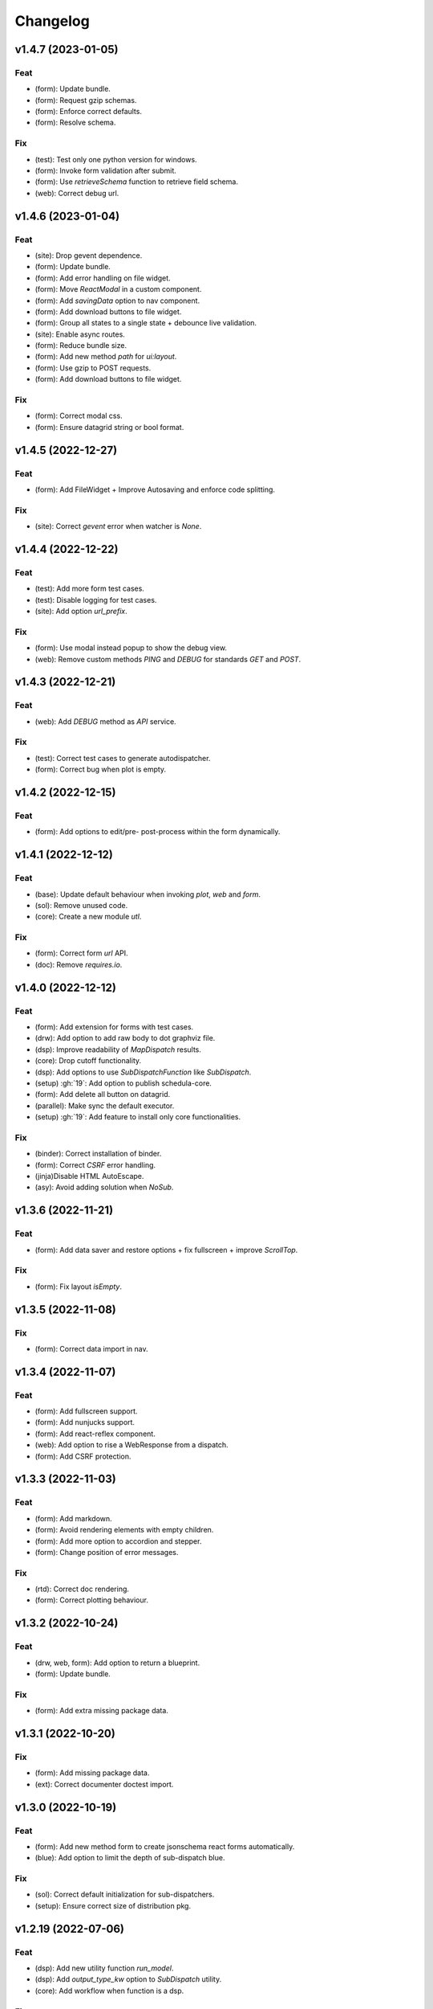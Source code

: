 Changelog
=========


v1.4.7 (2023-01-05)
-------------------

Feat
~~~~
- (form): Update bundle.

- (form): Request gzip schemas.

- (form): Enforce correct defaults.

- (form): Resolve schema.


Fix
~~~
- (test): Test only one python version for windows.

- (form): Invoke form validation after submit.

- (form): Use `retrieveSchema` function to retrieve field schema.

- (web): Correct debug url.


v1.4.6 (2023-01-04)
-------------------

Feat
~~~~
- (site): Drop gevent dependence.

- (form): Update bundle.

- (form): Add error handling on file widget.

- (form): Move `ReactModal` in a custom component.

- (form): Add `savingData` option to nav component.

- (form): Add download buttons to file widget.

- (form): Group all states to a single state + debounce live validation.

- (site): Enable async routes.

- (form): Reduce bundle size.

- (form): Add new method `path` for `ui:layout`.

- (form): Use gzip to POST requests.

- (form): Add download buttons to file widget.


Fix
~~~
- (form): Correct modal css.

- (form): Ensure datagrid string or bool format.


v1.4.5 (2022-12-27)
-------------------

Feat
~~~~
- (form): Add FileWidget + Improve Autosaving and enforce code
  splitting.


Fix
~~~
- (site): Correct `gevent` error when watcher is `None`.


v1.4.4 (2022-12-22)
-------------------

Feat
~~~~
- (test): Add more form test cases.

- (test): Disable logging for test cases.

- (site): Add option `url_prefix`.


Fix
~~~
- (form): Use modal instead popup to show the debug view.

- (web): Remove custom methods `PING` and `DEBUG` for standards `GET`
  and `POST`.


v1.4.3 (2022-12-21)
-------------------

Feat
~~~~
- (web): Add `DEBUG` method as `API` service.


Fix
~~~
- (test): Correct test cases to generate autodispatcher.

- (form): Correct bug when plot is empty.


v1.4.2 (2022-12-15)
-------------------

Feat
~~~~
- (form): Add options to edit/pre- post-process within the form
  dynamically.


v1.4.1 (2022-12-12)
-------------------

Feat
~~~~
- (base): Update default behaviour when invoking `plot`, `web` and
  `form`.

- (sol): Remove unused code.

- (core): Create a new module `utl`.


Fix
~~~
- (form): Correct form `url` API.

- (doc): Remove `requires.io`.


v1.4.0 (2022-12-12)
-------------------

Feat
~~~~
- (form): Add extension for forms with test cases.

- (drw): Add option to add raw body to dot graphviz file.

- (dsp): Improve readability of `MapDispatch` results.

- (core): Drop cutoff functionality.

- (dsp): Add options to use `SubDispatchFunction` like `SubDispatch`.

- (setup) :gh:`19`: Add option to publish schedula-core.

- (form): Add delete all button on datagrid.

- (parallel): Make sync the default executor.

- (setup) :gh:`19`: Add feature to install only core functionalities.


Fix
~~~
- (binder): Correct installation of binder.

- (form): Correct `CSRF` error handling.

- (jinja)Disable HTML AutoEscape.

- (asy): Avoid adding solution when `NoSub`.


v1.3.6 (2022-11-21)
-------------------

Feat
~~~~
- (form): Add data saver and restore options + fix fullscreen + improve
  `ScrollTop`.


Fix
~~~
- (form): Fix layout `isEmpty`.


v1.3.5 (2022-11-08)
-------------------

Fix
~~~
- (form): Correct data import in nav.


v1.3.4 (2022-11-07)
-------------------

Feat
~~~~
- (form): Add fullscreen support.

- (form): Add nunjucks support.

- (form): Add react-reflex component.

- (web): Add option to rise a WebResponse from a dispatch.

- (form): Add CSRF protection.


v1.3.3 (2022-11-03)
-------------------

Feat
~~~~
- (form): Add markdown.

- (form): Avoid rendering elements with empty children.

- (form): Add more option to accordion and stepper.

- (form): Change position of error messages.


Fix
~~~
- (rtd): Correct doc rendering.

- (form): Correct plotting behaviour.


v1.3.2 (2022-10-24)
-------------------

Feat
~~~~
- (drw, web, form): Add option to return a blueprint.

- (form): Update bundle.


Fix
~~~
- (form): Add extra missing package data.


v1.3.1 (2022-10-20)
-------------------

Fix
~~~
- (form): Add missing package data.

- (ext): Correct documenter doctest import.


v1.3.0 (2022-10-19)
-------------------

Feat
~~~~
- (form): Add new method form to create jsonschema react forms
  automatically.

- (blue): Add option to limit the depth of sub-dispatch blue.


Fix
~~~
- (sol): Correct default initialization for sub-dispatchers.

- (setup): Ensure correct size of distribution pkg.


v1.2.19 (2022-07-06)
--------------------

Feat
~~~~
- (dsp): Add new utility function `run_model`.

- (dsp): Add `output_type_kw` option to `SubDispatch` utility.

- (core): Add workflow when function is a dsp.


Fix
~~~
- (blue): Add memo when call register by default.


v1.2.18 (2022-07-02)
--------------------

Feat
~~~~
- (micropython): Update build for `micropython==v1.19.1`.

- (sol): Improve speed performance.

- (dsp): Make `shrink` optional for `SubDispatchPipe`.

- (core): Improve performance dropping `set` instances.


v1.2.17 (2022-06-29)
--------------------

Feat
~~~~
- (sol): Improve speed performances.


Fix
~~~
- (sol): Correct missing reference due to sphinx update.

- (dsp): Correct wrong workflow.pred reference.


v1.2.16 (2022-05-10)
--------------------

Fix
~~~
- (drw): Correct recursive plots.

- (doc): Correct `requirements.io` link.


v1.2.15 (2022-04-12)
--------------------

Feat
~~~~
- (sol): Improve performances of `_see_remote_link_node`.

- (drw): Improve performances of site rendering.


v1.2.14 (2022-01-21)
--------------------

Fix
~~~
- (drw): Correct plot of `DispatchPipe`.


v1.2.13 (2022-01-13)
--------------------

Feat
~~~~
- (doc): Update copyright.

- (actions): Add `fail-fast: false`.

- (setup): Add missing dev requirement.


Fix
~~~
- (drw): Skip permission error in server cleanup.

- (core): Correct import dependencies.

- (doc): Correct link target.


v1.2.12 (2021-12-03)
--------------------

Feat
~~~~
- (test): Add test cases improving coverage.


Fix
~~~
- (drw): Correct graphviz `_view` attribute call.

- (drw): Correct cleanup function.


v1.2.11 (2021-12-02)
--------------------

Feat
~~~~
- (actions): Add test cases.

- (test): Update test cases.

- (drw): Make plot rendering parallel.

- (asy): Add `sync` executor.

- (dispatcher): Add auto inputs and outputs + prefix tags for
  `add_dispatcher` method.

- (setup): Pin sphinx version.


Fix
~~~
- (test): Remove windows long path test.

- (test): Correct test cases for parallel.

- (drw): Correct optional imports.

- (doc): Remove sphinx warning.

- (drw): Correct body format.

- (asy): Correct `atexit_register` function.

- (bin): Correct script.


v1.2.10 (2021-11-11)
--------------------

Feat
~~~~
- (drw): Add custom style per node.

- (drw): Make clean-up site optional.

- (drw): Add `force_plot` option to data node to plot Solution results.

- (drw): Update graphs colors.


Fix
~~~
- (setup): Pin graphviz version <0.18.

- (alg): Ensure `str` type of `node_id`.

- (drw): Remove empty node if some node is available.

- (drw): Add missing node type on js script.

- (drw): Extend short name to sub-graphs.


v1.2.9 (2021-10-05)
-------------------

Feat
~~~~
- (drw): Add option to reduce length of file names.


Fix
~~~
- (setup): Correct supported python versions.

- (doc): Correct typos.


v1.2.8 (2021-05-31)
-------------------

Fix
~~~
- (doc): Skip KeyError when searching descriptions.


v1.2.7 (2021-05-19)
-------------------

Feat
~~~~
- (travis): Remove python 3.6 and add python 3.9 from text matrix.


Fix
~~~
- (sphinx): Add missing attribute.

- (sphinx): Update option parser.

- (doc): Update some documentation.

- (test): Correct test case missing library.


v1.2.6 (2021-02-09)
-------------------

Feat
~~~~
- (sol): Improve performances.


Fix
~~~
- (des): Correct description error due to `MapDispatch`.

- (drw): Correct `index` plotting.


v1.2.5 (2021-01-17)
-------------------

Fix
~~~
- (core): Update copyright.

- (drw): Correct viz rendering.


v1.2.4 (2020-12-12)
-------------------

Fix
~~~
- (drw): Correct plot auto-opening.


v1.2.3 (2020-12-11)
-------------------

Feat
~~~~
- (drw): Add plot option to use viz.js as back-end.


Fix
~~~
- (setup): Add missing requirement `requests`.


v1.2.2 (2020-11-30)
-------------------

Feat
~~~~
- (dsp): Add custom formatters for `MapDispatch` class.


v1.2.1 (2020-11-04)
-------------------

Feat
~~~~
- (dsp): Add `MapDispatch` class.

- (core): Add execution function log.


Fix
~~~
- (rtd): Correct documentation rendering in `rtd`.

- (autosumary): Correct bug for `AutosummaryEntry`.


v1.2.0 (2020-04-08)
-------------------

Feat
~~~~
- (dispatcher): Avoid failure when functions does not have the name.

- (ubuild): Add compiled and not compiled code.

- (sol): Improve speed importing functions directly for `heappop` and
  `heappush`.

- (dispatcher): Avoid failure when functions does not have the name.

- (dsp): Simplify repr of inf numbers.

- (micropython): Pin specific MicroPython version `v1.12`.

- (micropython): Add test using `.mpy` files.

- (setup): Add `MicroPython` support.

- (setup): Drop `dill` dependency and add `io` extra.

- (github): Add pull request templates.


Fix
~~~
- (test): Skip micropython tests.

- (ext): Update code for sphinx 3.0.0.

- (sphinx): Remove documentation warnings.

- (utils): Drop unused `pairwise` function.

- (dsp): Avoid fringe increment in `SubDispatchPipe`.


v1.1.1 (2020-03-12)
-------------------

Feat
~~~~
- (github): Add issue templates.

- (exc): Add base exception to `DispatcherError`.

- (build): Update build script.


v1.1.0 (2020-03-05)
-------------------

Feat
~~~~
- (core): Drop `networkx` dependency.

- (core): Add `ProcessPoolExecutor`.

- (asy): Add `ExecutorFactory` class.

- (asy): Split `asy` module.

- (core): Add support for python 3.8 and drop python 3.5.

- (asy): Check if `stopper` is set when getting executor.

- (asy): Add `mp_context` option in `ProcessExecutor` and
  `ProcessPoolExecutor`.


Fix
~~~
- (alg): Correct pipe generation when `NoSub` found.

- (asy): Remove un-useful and dangerous states before serialization.

- (asy): Ensure wait of all executor futures.

- (asy): Correct bug when future is set.

- (asy): Correct init and shutdown of executors.

- (sol): Correct raise exception order in `sol.result`.

- (travis): Correct tests collector.

- (test): Correct test for multiple async.


v1.0.0 (2020-01-02)
-------------------

Feat
~~~~
- (doc): Add code of conduct.

- (examples): Add new example + formatting.

- (sol): New `raises` option, if raises='' no warning logs.

- (web): Add query param `data` to include/exclude data into the server
  JSON response.

- (sphinx): Update dispatcher documenter and directive.

- (drw): Add wildcard rendering.


Fix
~~~
- (test): Update test cases.

- (dsp): Correct pipe extraction for wildcards.

- (setup): Add missing `drw` files.


v0.3.7 (2019-12-06)
-------------------

Feat
~~~~
- (drw): Update the `index` GUI of the plot.

- (appveyor): Drop `appveyor` in favor of `travis`.

- (travis): Update travis configuration file.

- (plot): Add node link and id in graph plot.


Fix
~~~
- (drw): Render dot in temp folder.

- (plot): Add `quiet` arg to `_view` method.

- (doc): Correct missing gh links.

- (core) :gh:`17`: Correct deprecated Graph attribute.


v0.3.6 (2019-10-18)
-------------------

Fix
~~~
- (setup) :gh:`17`: Update version networkx.

- (setup) :gh:`13`: Build universal wheel.

- (alg) :gh:`15`: Escape % in node id.

- (setup) :gh:`14`: Update tests requirements.

- (setup): Add env `ENABLE_SETUP_LONG_DESCRIPTION`.


v0.3.4 (2019-07-15)
-------------------

Feat
~~~~
- (binder): Add `@jupyterlab/plotly-extension`.

- (binder): Customize `Site._repr_html_` with env
  `SCHEDULA_SITE_REPR_HTML`.

- (binder): Add `jupyter-server-proxy`.

- (doc): Add binder examples.

- (gen): Create super-class of `Token`.

- (dsp): Improve error message.


Fix
~~~
- (binder): Simplify `processing_chain` example.

- (setup): Exclude `binder` and `examples` folders as packages.

- (doc): Correct binder data.

- (doc): Update examples for binder.

- (doc): Add missing requirements binder.

- (test): Add `state` to fake directive.

- (import): Remove stub file to enable autocomplete.

- Update to canonical pypi name of beautifulsoup4.


v0.3.3 (2019-04-02)
-------------------

Feat
~~~~
- (dispatcher): Improve error message.


Fix
~~~
- (doc): Correct bug for sphinx AutoDirective.

- (dsp): Add dsp as kwargs for a new Blueprint.

- (doc): Update PEP and copyright.


v0.3.2 (2019-02-23)
-------------------

Feat
~~~~
- (core): Add stub file.

- (sphinx): Add Blueprint in Dispatcher documenter.

- (sphinx): Add BlueDispatcher in documenter.

- (doc): Add examples.

- (blue): Customizable memo registration of blueprints.


Fix
~~~
- (sphinx): Correct bug when `"` is in csv-table directive.

- (core): Set module attribute when `__getattr__` is invoked.

- (doc): Correct utils description.

- (setup): Improve keywords.

- (drw): Correct tooltip string format.

- (version): Correct import.


v0.3.1 (2018-12-10)
-------------------

Fix
~~~
- (setup): Correct long description for pypi.

- (dsp): Correct bug `DispatchPipe` when dill.


v0.3.0 (2018-12-08)
-------------------

Feat
~~~~
- (blue, dispatcher): Add method `extend` to extend Dispatcher or
  Blueprint with Dispatchers or Blueprints.

- (blue, dsp): Add `BlueDispatcher` class + remove `DFun` util.

- (core): Remove `weight` attribute from `Dispatcher` struc.

- (dispatcher): Add method `add_func` to `Dispatcher`.

- (core): Remove `remote_links` attribute from dispatcher data nodes.

- (core): Implement callable raise option in `Dispatcher`.

- (core): Add feature to dispatch asynchronously and in parallel.

- (setup): Add python 3.7.

- (dsp): Use the same `dsp.solution` class in `SubDispatch` functions.


Fix
~~~
- (dsp): Do not copy solution when call `DispatchPipe`, but reset
  solution when copying the obj.

- (alg): Correct and clean `get_sub_dsp_from_workflow` algorithm.

- (sol): Ensure `bool` output from `input_domain` call.

- (dsp): Parse arg and kw using `SubDispatchFunction.__signature__`.

- (core): Do not support python 3.4.

- (asy): Do not dill the Dispatcher solution.

- (dispatcher): Correct bug in removing remote links.

- (core): Simplify and correct Exception handling.

- (dsp): Postpone `__signature__` evaluation in `add_args`.

- (gen): Make Token constant when pickled.

- (sol): Move callback invocation in `_evaluate_node`.

- (core) :gh:`11`: Lazy import of modules.

- (sphinx): Remove warnings.

- (dsp): Add missing `code` option in `add_function` decorator.


Other
~~~~~
- Refact: Update documentation.


v0.2.8 (2018-10-09)
-------------------

Feat
~~~~
- (dsp): Add inf class to model infinite numbers.


v0.2.7 (2018-09-13)
-------------------

Fix
~~~
- (setup): Correct bug when `long_description` fails.


v0.2.6 (2018-09-13)
-------------------

Feat
~~~~
- (setup): Patch to use `sphinxcontrib.restbuilder` in setup
  `long_description`.


v0.2.5 (2018-09-13)
-------------------

Fix
~~~
- (doc): Correct link docs_status.

- (setup): Use text instead rst to compile `long_description` + add
  logging.


v0.2.4 (2018-09-13)
-------------------

Fix
~~~
- (sphinx): Correct bug sphinx==1.8.0.

- (sphinx): Remove all sphinx warnings.


v0.2.3 (2018-08-02)
-------------------

Fix
~~~
- (des): Correct bug when SubDispatchFunction have no `outputs`.


v0.2.2 (2018-08-02)
-------------------

Fix
~~~
- (des): Correct bug of get_id when tuple ids nodes are given as input
  or outputs of a sub_dsp.

- (des): Correct bug when tuple ids are given as `inputs` or `outputs`
  of `add_dispatcher` method.


v0.2.1 (2018-07-24)
-------------------

Feat
~~~~
- (setup): Update `Development Status` to `5 - Production/Stable`.

- (setup): Add additional project_urls.

- (doc): Add changelog to rtd.


Fix
~~~
- (doc): Correct link docs_status.

- (des): Correct bugs get_des.


v0.2.0 (2018-07-19)
-------------------

Feat
~~~~
- (doc): Add changelog.

- (travis): Test extras.

- (des): Avoid using sphinx for `getargspec`.

- (setup): Add extras_require to setup file.


Fix
~~~
- (setup): Correct bug in `get_long_description`.


v0.1.19 (2018-06-05)
--------------------

Fix
~~~
- (dsp): Add missing content block in note directive.

- (drw): Make sure to plot same sol as function and as node.

- (drw): Correct format of started attribute.


v0.1.18 (2018-05-28)
--------------------

Feat
~~~~
- (dsp): Add `DispatchPipe` class (faster pipe execution, it overwrite
  the existing solution).

- (core): Improve performances replacing `datetime.today()` with
  `time.time()`.


v0.1.17 (2018-05-18)
--------------------

Feat
~~~~
- (travis): Run coveralls in python 3.6.


Fix
~~~
- (web): Skip Flask logging for the doctest.

- (ext.dispatcher): Update to the latest Sphinx 1.7.4.

- (des): Use the proper dependency (i.e., `sphinx.util.inspect`) for
  `getargspec`.

- (drw): Set socket option to reuse the address (host:port).

- (setup): Correct dill requirements `dill>=0.2.7.1` --> `dill!=0.2.7`.


v0.1.16 (2017-09-26)
--------------------

Fix
~~~
- (requirements): Update dill requirements.


v0.1.15 (2017-09-26)
--------------------

Fix
~~~
- (networkx): Update according to networkx 2.0.


v0.1.14 (2017-07-11)
--------------------

Fix
~~~
- (io): pin dill version <=0.2.6.

- (abort): abort was setting Exception.args instead of `sol` attribute.


Other
~~~~~
- Merge pull request :gh:`9` from ankostis/fixabortex.


v0.1.13 (2017-06-26)
--------------------

Feat
~~~~
- (appveyor): Add python 3.6.


Fix
~~~
- (install): Force update setuptools>=36.0.1.

- (exc): Do not catch KeyboardInterrupt exception.

- (doc) :gh:`7`: Catch exception for sphinx 1.6.2 (listeners are moved
  in EventManager).

- (test): Skip empty error message.


v0.1.12 (2017-05-04)
--------------------

Fix
~~~
- (drw): Catch dot error and log it.


v0.1.11 (2017-05-04)
--------------------

Feat
~~~~
- (dsp): Add `add_function` decorator to add a function to a dsp.

- (dispatcher) :gh:`4`: Use `kk_dict` function to parse inputs and
  outputs of `add_dispatcher` method.

- (dsp) :gh:`4`: Add `kk_dict` function.


Fix
~~~
- (doc): Replace type function with callable.

- (drw): Folder name without ext.

- (test): Avoid Documentation of DspPlot.

- (doc): fix docstrings types.


v0.1.10 (2017-04-03)
--------------------

Feat
~~~~
- (sol): Close sub-dispatcher solution when all outputs are satisfied.


Fix
~~~
- (drw): Log error when dot is not able to render a graph.


v0.1.9 (2017-02-09)
-------------------

Fix
~~~
- (appveyor): Setup of lmxl.

- (drw): Update plot index.


v0.1.8 (2017-02-09)
-------------------

Feat
~~~~
- (drw): Update plot index + function code highlight + correct plot
  outputs.


v0.1.7 (2017-02-08)
-------------------

Fix
~~~
- (setup): Add missing package_data.


v0.1.6 (2017-02-08)
-------------------

Fix
~~~
- (setup): Avoid setup failure due to get_long_description.

- (drw): Avoid to plot unneeded weight edges.

- (dispatcher): get_sub_dsp_from_workflow set correctly the remote
  links.


v0.1.5 (2017-02-06)
-------------------

Feat
~~~~
- (exl): Drop exl module because of formulas.

- (sol): Add input value of filters in solution.


Fix
~~~
- (drw): Plot just one time the filer attribute in workflow
  `+filers|solution_filters` .


v0.1.4 (2017-01-31)
-------------------

Feat
~~~~
- (drw): Save autoplot output.

- (sol): Add filters and function solutions to the workflow nodes.

- (drw): Add filters to the plot node.


Fix
~~~
- (dispatcher): Add missing function data inputs edge representation.

- (sol): Correct value when apply filters on setting the node output.

- (core): get_sub_dsp_from_workflow blockers can be applied to the
  sources.


v0.1.3 (2017-01-29)
-------------------

Fix
~~~
- (dsp): Raise a DispatcherError when the pipe workflow is not respected
  instead KeyError.

- (dsp): Unresolved references.


v0.1.2 (2017-01-28)
-------------------

Feat
~~~~
- (dsp): add_args  _set_doc.

- (dsp): Remove parse_args class.

- (readme): Appveyor badge status == master.

- (dsp): Add _format option to `get_unused_node_id`.

- (dsp): Add wildcard option to `SubDispatchFunction` and
  `SubDispatchPipe`.

- (drw): Create sub-package drw.

Fix
~~~
- (dsp): combine nested dicts with different length.

- (dsp): are_in_nested_dicts return false if nested_dict is not a dict.

- (sol): Remove defaults when setting wildcards.

- (drw): Misspelling `outpus` --> `outputs`.

- (directive): Add exception on graphviz patch for sphinx 1.3.5.


v0.1.1 (2017-01-21)
-------------------

Fix
~~~
- (site): Fix ResourceWarning: unclosed socket.

- (setup): Not log sphinx warnings for long_description.

- (travis): Wait util the server is up.

- (rtd): Missing requirement dill.

- (travis): Install first - pip install -r dev-requirements.txt.

- (directive): Tagname from _img to img.

- (directive): Update minimum sphinx version.

- (readme): Badge svg links.


Other
~~~~~
- Add project descriptions.

- (directive): Rename schedula.ext.dsp_directive --> schedula.ext.dispatcher.

- Update minimum sphinx version and requests.

